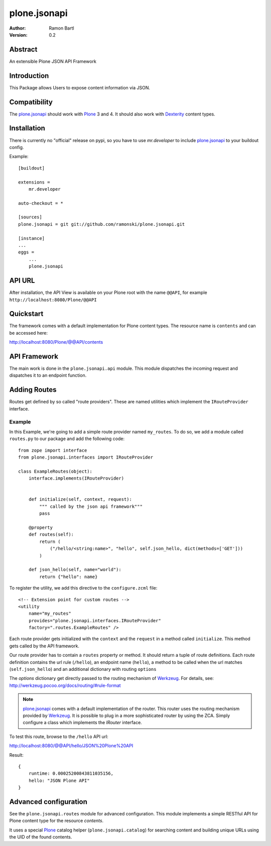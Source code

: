 plone.jsonapi
=============

:Author: Ramon Bartl
:Version: 0.2


Abstract
--------

An extensible Plone JSON API Framework


Introduction
------------

This Package allows Users to expose content information via JSON.


Compatibility
-------------

The plone.jsonapi_ should work with Plone_ 3 and 4.
It should also work with Dexterity_ content types.


Installation
------------

There is currently no "official" release on pypi, so you have to use
`mr.developer` to include plone.jsonapi_ to your buildout config.

Example::

    [buildout]

    extensions =
        mr.developer

    auto-checkout = *

    [sources]
    plone.jsonapi = git git://github.com/ramonski/plone.jsonapi.git

    [instance]
    ...
    eggs =
        ...
        plone.jsonapi


API URL
-------

After installation, the API View is available on your Plone root with the
name ``@@API``, for example ``http://localhost:8080/Plone/@@API``


Quickstart
----------

The framework comes with a default implementation for Plone content types.
The resource name is ``contents`` and can be accessed here:

http://localhost:8080/Plone/@@API/contents


API Framework
-------------

The main work is done in the ``plone.jsonapi.api`` module.  This module
dispatches the incoming request and dispatches it to an endpoint function.


Adding Routes
-------------

Routes get defined by so called "route providers". These are named utilities
which implement the ``IRouteProvider`` interface.

Example
~~~~~~~

In this Example, we're going to add a simple route provider named ``my_routes``.
To do so, we add a module called ``routes.py`` to our package and add the
following code::

    from zope import interface
    from plone.jsonapi.interfaces import IRouteProvider

    class ExampleRoutes(object):
        interface.implements(IRouteProvider)


        def initialize(self, context, request):
            """ called by the json api framework"""
            pass

        @property
        def routes(self):
            return (
                ("/hello/<string:name>", "hello", self.json_hello, dict(methods=['GET']))
            )

        def json_hello(self, name="world"):
            return {"hello": name}


To register the utility, we add this directive to the ``configure.zcml`` file::

    <!-- Extension point for custom routes -->
    <utility
        name="my_routes"
        provides="plone.jsonapi.interfaces.IRouteProvider"
        factory=".routes.ExampleRoutes" />

Each route provider gets initialized with the ``context`` and the ``request`` in a
method called ``initialize``. This method gets called by the API framework.

Our route provider has to contain a ``routes`` property or method. It should
return a tuple of route definitions. Each route definition contains the url
rule (``/hello``), an endpoint name (``hello``), a method to be called when the url
matches (``self.json_hello``) and an additional dictionary with routing ``options``

The `options` dictionary get directly passed to the routing mechanism of Werkzeug_.
For details, see: http://werkzeug.pocoo.org/docs/routing/#rule-format

.. note:: plone.jsonapi_ comes with a default implementation of the router.
          This router uses the routing mechanism provided by Werkzeug_.
          It is possible to plug in a more sophisticated router by using the ZCA.
          Simply configure a class which implements the `IRouter` interface.

To test this route, browse to the ``/hello`` API url:

http://localhost:8080/@@API/hello/JSON%20Plone%20API


Result::

    {
        runtime: 0.00025200843811035156,
        hello: "JSON Plone API"
    }


Advanced configuration
----------------------

See the ``plone.jsonapi.routes`` module for advanced configuration.
This module implements a simple RESTful API for Plone content type
for the resource `contents`.

It uses a special Plone_ catalog helper (``plone.jsonapi.catalog``) for
searching content and building unique URLs using the UID of the found contents.


.. _Plone: http://plone.org
.. _Dexterity: https://pypi.python.org/pypi/plone.dexterity
.. _Werkzeug: http://werkzeug.pocoo.org
.. _plone.jsonapi: https://github.com/ramonski/plone.jsonapi
.. _mr.developer: https://pypi.python.org/pypi/mr.developer

.. vim: set ft=rst ts=4 sw=4 expandtab :

